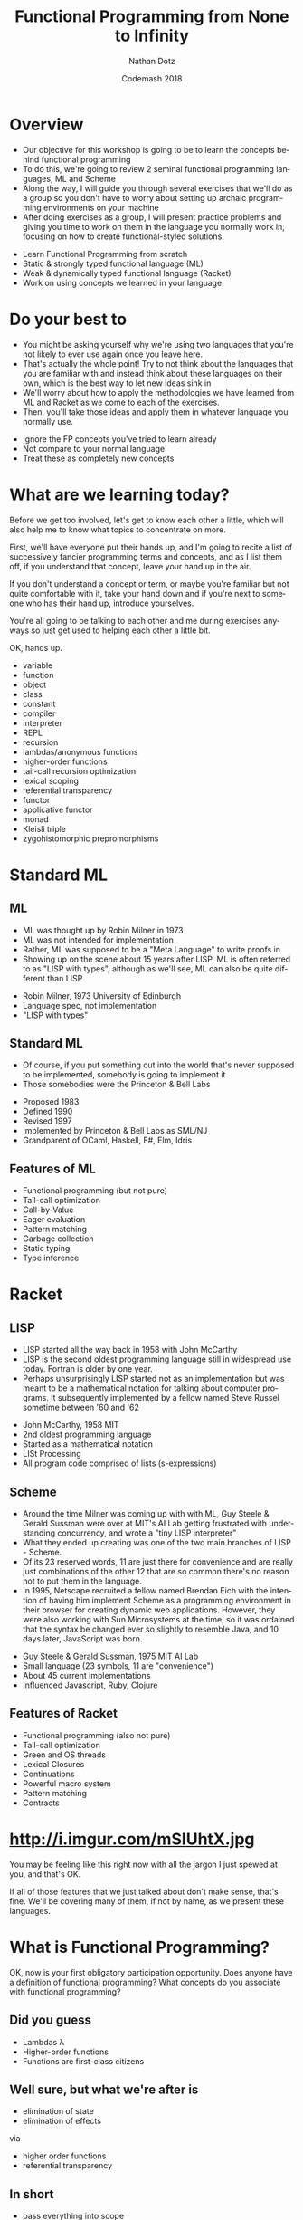 #+TITLE:     Functional Programming from None to Infinity
#+AUTHOR:    Nathan Dotz
#+DATE:      Codemash 2018
#+EMAIL:     nathan.dotz@gmail.com
#+LANGUAGE:  en
#+OPTIONS:   H:3 num:nil toc:nil \n:nil @:t ::t |:t ^:t -:t f:t *:t <:t
#+OPTIONS:   skip:nil d:nil todo:t pri:nil tags:not-in-toc timestamp:nil
#+INFOJS_OPT: view:nil toc:nil ltoc:t mouse:underline buttons:0 path:http://orgmode.org/org-info.js
#+EXPORT_SELECT_TAGS: export
#+EXPORT_EXCLUDE_TAGS: noexport
#+LINK_UP:
#+LINK_HOME: https://git.io/vNmGB
#+REVEAL_PLUGINS: (highlight notes)
#+REVEAL_THEME: night

* Abstract                                                         :noexport:
  In this workshop, we’ll start by exploring two functional
  programming languages that these days are relegated largely to
  academic study, highlighting the influences they’ve had on modern
  functional programming paradigms and reinforcing these ideas by
  recreating the abstractions that set the groundwork for functional
  programming as we know it today. First, we’ll cover ML, a language
  whose ideology remains largely unchanged for over 40 years and
  considered the common ancestor of modern functional languages like
  Haskell, OCaml and F#. Next, we’ll cover Racket, a LISP derived from
  Scheme which shares similarities and probably inspiration with a
  number of currently popular languages, perhaps most obviously,
  Clojure and perhaps less obviously, Javascript. Lastly, we’re back
  to where you work: I’ll present exercises that help to reinforce the
  ideas learned from ML and Racket to be solved either in the language
  of your choosing, or Javascript (the de facto language of examples
  and solutions du jour).

  Join me for an enlightening foray into some
  languages largely forgotten or ignored by the industry that are
  certain to help you bring new ideas about functional programming to
  your daily practice, whatever it may be.

* Overview
  #+BEGIN_NOTES
  - Our objective for this workshop is going to be to learn the
    concepts behind functional programming
  - To do this, we're going to review 2 seminal functional programming
    languages, ML and Scheme
  - Along the way, I will guide you through several exercises that
    we'll do as a group so you don't have to worry about setting up
    archaic programming environments on your machine
  - After doing exercises as a group, I will present practice problems
    and giving you time to work on them in the language you normally
    work in, focusing on how to create functional-styled solutions.
  #+END_NOTES
  - Learn Functional Programming from scratch
  - Static & strongly typed functional language (ML)
  - Weak & dynamically typed functional language (Racket)
  - Work on using concepts we learned in your language
* Do your best to
  #+BEGIN_NOTES
  - You might be asking yourself why we're using two languages that
    you're not likely to ever use again once you leave here.
  - That's actually the whole point! Try to not think about the
    languages that you are familiar with and instead think about these
    languages on their own, which is the best way to let new ideas
    sink in
  - We'll worry about how to apply the methodologies we have learned
    from ML and Racket as we come to each of the exercises.
  - Then, you'll take those ideas and apply them in whatever language
    you normally use.
  #+END_NOTES
  - Ignore the FP concepts you've tried to learn already
  - Not compare to your normal language
  - Treat these as completely new concepts
* What are we learning today?
  #+BEGIN_NOTES
  Before we get too involved, let's get to know each other a little,
  which will also help me to know what topics to concentrate on more.

  First, we'll have everyone put their hands up, and I'm going to
  recite a list of successively fancier programming terms and
  concepts, and as I list them off, if you understand that concept,
  leave your hand up in the air.

  If you don't understand a concept or term, or maybe you're familiar
  but not quite comfortable with it, take your hand down and if you're
  next to someone who has their hand up, introduce yourselves.

  You're all going to be talking to each other and me during exercises
  anyways so just get used to helping each other a little bit.

  OK, hands up.

  - variable
  - function
  - object
  - class
  - constant
  - compiler
  - interpreter
  - REPL
  - recursion
  - lambdas/anonymous functions
  - higher-order functions
  - tail-call recursion optimization
  - lexical scoping
  - referential transparency
  - functor
  - applicative functor
  - monad
  - Kleisli triple
  - zygohistomorphic prepromorphisms
  #+END_NOTES
* Standard ML
** ML
   #+BEGIN_NOTES
   - ML was thought up by Robin Milner in 1973
   - ML was not intended for implementation
   - Rather, ML was supposed to be a "Meta Language" to write proofs in
   - Showing up on the scene about 15 years after LISP, ML is often
     referred to as "LISP with types", although as we'll see, ML can
     also be quite different than LISP
   #+END_NOTES
   - Robin Milner, 1973 University of Edinburgh
   - Language spec, not implementation
   - "LISP with types"
** Standard ML
   #+BEGIN_NOTES
   - Of course, if you put something out into the world that's never
     supposed to be implemented, somebody is going to implement it
   - Those somebodies were the Princeton & Bell Labs
   #+END_NOTES
   - Proposed 1983
   - Defined 1990
   - Revised 1997
   - Implemented by Princeton & Bell Labs as SML/NJ
   - Grandparent of OCaml, Haskell, F#, Elm, Idris
** Features of ML
  - Functional programming (but not pure)
  - Tail-call optimization
  - Call-by-Value
  - Eager evaluation
  - Pattern matching
  - Garbage collection
  - Static typing
  - Type inference
* Racket
** LISP
   #+BEGIN_NOTES
   - LISP started all the way back in 1958 with John McCarthy
   - LISP is the second oldest programming language still in
     widespread use today. Fortran is older by one year.
   - Perhaps unsurprisingly LISP started not as an implementation but
     was meant to be a mathematical notation for talking about
     computer programs. It subsequently implemented by a fellow named
     Steve Russel sometime between '60 and '62
   #+END_NOTES
   - John McCarthy, 1958 MIT
   - 2nd oldest programming language
   - Started as a mathematical notation
   - LISt Processing
   - All program code comprised of lists (s-expressions)
** Scheme
  #+BEGIN_NOTES
  - Around the time Milner was coming up with with ML, Guy Steele &
    Gerald Sussman were over at MIT's AI Lab getting frustrated with
    understanding concurrency, and wrote a "tiny LISP interpreter"
  - What they ended up creating was one of the two main branches of
    LISP - Scheme.
  - Of its 23 reserved words, 11 are just there for convenience and
    are really just combinations of the other 12 that are so common
    there's no reason not to put them in the language.
  - In 1995, Netscape recruited a fellow named Brendan Eich with the
    intention of having him implement Scheme as a programming
    environment in their browser for creating dynamic web
    applications. However, they were also working with Sun
    Microsystems at the time, so it was ordained that the syntax be
    changed ever so slightly to resemble Java, and 10 days later,
    JavaScript was born.
  #+END_NOTES
  - Guy Steele & Gerald Sussman, 1975 MIT AI Lab
  - Small language (23 symbols, 11 are "convenience")
  - About 45 current implementations
  - Influenced Javascript, Ruby, Clojure
** Features of Racket
  - Functional programming (also not pure)
  - Tail-call optimization
  - Green and OS threads
  - Lexical Closures
  - Continuations
  - Powerful macro system
  - Pattern matching
  - Contracts
* http://i.imgur.com/mSIUhtX.jpg
  #+BEGIN_NOTES
  You may be feeling like this right now with all the jargon I just
  spewed at you, and that's OK.

  If all of those features that we just talked about don't make sense,
  that's fine. We'll be covering many of them, if not by name, as we
  present these languages.
  #+END_NOTES
* What is Functional Programming?
  #+BEGIN_NOTES
  OK, now is your first obligatory participation opportunity.
  Does anyone have a definition of functional programming?
  What concepts do you associate with functional programming?
  #+END_NOTES
** Did you guess
   #+ATTR_REVEAL: :frag (roll-in)
   - Lambdas λ
   - Higher-order functions
   - Functions are first-class citizens
** Well sure, but what we're after is
   #+ATTR_REVEAL: :frag (roll-in)
   - elimination of state
   - elimination of effects

   via

   #+ATTR_REVEAL: :frag appear
   - higher order functions
   - referential transparency
** In short
   - pass everything into scope
   - every scope returns a value
   - scope? yep, probably functions
   - don't mutate (esp. not out of scope)
* The Basics
  #+BEGIN_NOTES
  So, if everyone is ready, let's jump right in to our look at these languages.
  #+END_NOTES
** Values in ML
   #+BEGIN_NOTES
   - "val" is our keyword for declaring values in ML
   - ML has type inference, so we don't have to specify the types of
     our declarations, but if we wish to, we can append a colon and
     then the type to make sure the type infer-er behaves the way we
     would like.
   #+END_NOTES
   #+BEGIN_SRC sml
   (* exactly the same *)
   val a = 5
   val b: int = 5

   a = b (* returns true - comparison, not assignment *)

   val a = 6 (* completely redeclare a - don't do this *)
   #+END_SRC
** Pairs in ML
   #+BEGIN_NOTES
   - Tuples are heterogeneous typed and fixed-length
   - Tuples can be nested
   - We use hash functions to access parts of tuples
   - Accessing values with hash functions is 1-based, not 0-based
   - This is also our first look at calling functions. As you can see
     here, to call a function, we just put a space between a function
     and its arguments, though sometimes we need parenthesis to have
     the grouping work right, as they're right-associative.
   #+END_NOTES
   #+BEGIN_SRC sml
   val a: int * int = (5, 7)
   val b: int * (bool * int) = (3, (true, 2))

   #1 a = 5
   #2 a = 7
   #1 (#2 b) = true
   #+END_SRC
** Lists in ML
   #+BEGIN_NOTES
   - Lists are homogeneously typed and variable-length
   - The null function is our empty check for lists
   - hd and tl return the first and remaining elements of lists
   #+END_NOTES
   #+BEGIN_SRC sml
   val a: 'a list = []
   val b: int list = [1, 2, 3]

   val c = 0 :: b (* cons operator *)
   c = [0, 1, 2, 3]

   null [] = true
   null b = false

   hd b = 1
   tl b = [2, 3]
   tl (tl (tl b)) = []
   #+END_SRC
** Defining things in Scheme
   #+BEGIN_NOTES
   - In Racket, we use the define keyword similarly to how we would
     use the `val` expression in ML
   - As is famous of many LISPs, the syntax is very minimal, making use
     of mostly parenthesis with the occasional square bracket thrown in
     for good measure.
   - Notice that pairs of parenthesis (known as "forms" in LISP) are
     evaluated with the first symbol for the operator or reference
     name, followed by any arguments (such as with + or = below)
   - Speaking of + and =, these are not special syntax, they are
     simply functions and can be treated exactly the same as any
     function we write ourselves
   #+END_NOTES
   #+BEGIN_SRC racket
   #lang racket
   (provide (all-defined-out))

   (define hello "Hello, world!")

   (define a 5)

   (define b (+ a 7))

   (= b 12) ; returns #t
   #+END_SRC
** Pairs in Scheme
   #+BEGIN_NOTES
   - In Racket, "car" will give you the first element of a pair
   - In Racket, "cdr" will give you the second element of a pair
   - "car" and "cdr", which while terrible, are historic names based
     on the memory locations used in now-ancient IBM 704 machines,
     that LISP was originally implemented on so we're stuck with them.
   - Because deconstructing these memory locations was so important,
     there are a whole host of functions based on them for
     deconstructing nested sets of pairs, but you probably won't use
     them much, as making complex, nested data structures of pairs is
     rarely the best way to solve problems in Racket.
   #+END_NOTES
   #+BEGIN_SRC racket
   #lang racket
   (define p (cons 1 'a))

   p ; '(1 . a)

   (car p) ; 1
   ﻿(cdr p) ; 'a

 ﻿  (car (cdr (cons (cons 'a 'b) (cons 1 2)))) ; 1
   ﻿(cdr (car (cons (cons 'a 'b) (cons 1 2)))) ; 'b

   ﻿(caar (cons (cons 'a 'b) (cons 1 2))) ; 'a
   ﻿(cdar (cons (cons 'a 'b) (cons 1 2))) ; 'b
 ﻿  (cadr (cons (cons 'a 'b) (cons 1 2))) ; 1
   (cddr (cons (cons 'a 'b) (cons 1 2))) ; 2
   #+END_SRC
** Lists in Scheme
   #+BEGIN_NOTES
   - Lists in Racket are at the same time both similar to and different
     from ML's lists
   - Like ML, they are formed by "cons"ing values onto the front of
     existing lists
   - A list is composed of one element cons'd onto another list
   - In Racket, the empty list is represented by the null symbol, as
     opposed to ML's empty list brackets
   - For convenience, there is a list form which accepts an variable
     number of arguments to perform this successive "cons"ing for you
   - null? is the function which checks to see if a list is empty
   #+END_NOTES
   #+BEGIN_SRC racket
   (cons 1 (cons 2 (cons 3 (cons 4 null))))

   (define first-four (list 1 2 3 4))

   (= (car first-four) 1)          ; #t
   (= 3 (length (cdr first-four))) ; #t

   (null? (list))                  ; #t
   (null? (list 1 2 3 4))          ; #f
   #+END_SRC
** Functions in ML
   #+BEGIN_NOTES
   Here we see a couple functions defined.
   - Parameter types occur after parameters, separated by colon
   - ML is expression-based
   - Expressions are type safe
   - ∴ every if has a then and else, both returning same type
   - function return type follows parameters, separated by colon
   - function parameters are tuples
   #+END_NOTES
   #+BEGIN_SRC sml
   (* int -> int *)
   fun add1 (x: int) = x + 1

   (* int * int -> int *)
   fun pow (x: int, y: int) =
       if   y = 0
       then 1
       else x * pow(x, y - 1)

   fun cube (x: int): int = pow (x, 3)

   val b = (2, 3)
   pow b = 8
   pow b = pow(2,3)
   #+END_SRC
** Recursion in ML
   #+BEGIN_NOTES
   - No "for" loops in SML
   - Recursion is standard for iteration
   - This function is not tail-call recursive, meaning it could
     blow the stack, but we'll talk more about that in a moment.
   #+END_NOTES
   #+BEGIN_SRC sml
   fun sum (xs: int list) =
       if   null xs
       then 0
       else hd xs + sum (tl xs)
   #+END_SRC
** ML Exercise 1
   #+BEGIN_NOTES
   fun concat (xs: int list, ys: int list) =

       if   null xs

       then ys

       else hd xs :: concat (tl xs, ys)
   #+END_NOTES
   Write a function that concatenate two lists of integers
** Functions in Scheme
   #+BEGIN_NOTES
   - Functions are defined using the same `define` keyword we use for
     defining symbols, but functions are defined as forms
   - Racket's `lambda` keyword is used similarly to ML's `fn` keyword,
     which we will look at in depth later.
   - Racket's conditionals are a little different, as there are no
     `then` or `else` keywords. Rather, the `if` form simply takes
     either 2 or 3 arguments
   #+END_NOTES
   #+BEGIN_SRC racket
   (define (add1 x) (+ x 1))
   ; is syntactic sugar for
   (define add1 (lambda (x) (+ x 1)))

   (define (pow x y)
     (if (= y 0)
         1
         (* x (pow x (- y 1)))))

   (define (sum xs)
     (if (null? xs)
         0
         (+ (car xs) (sum (cdr xs)))))
   #+END_SRC
** Scheme Exercise 1
   #+BEGIN_NOTES
   (define (concat xs ys)

     (if (null? xs)

         ys

         (cons (car xs) (concat (cdr xs) ys))))
   #+END_NOTES
   Write a function that concatenate two lists
* Practice Time 1
  #+BEGIN_NOTES
  - I will present a problem on the screen, and you should use your
    own laptop to implement the exercise in the programming language
    you normally work in.
  - I would like you not to use some fancy new language that you're
    trying to learn, but rather whatever language you work with daily
    or know best.
  - Try to use the best functional style possible
  - No mutable state
  - Referential Transparency
  - Always return a new object
  - Try to use recursion instead of loops
  - Use higher-order functions when appropriate
  - After some time or if it looks like many folks are done, I will
    present a solution, and ask that you post your answers in a gist
    or in the Slack channel so that we can all learn from them.
  - Don't worry if your answers seem bad, you're probably not using a
    functional programming language!
  - If you don't have your own computer or you'd like to pair up with
    other people using your language, let's organize now!
  #+END_NOTES
  - Use the language that you know best
  - Try to use the best functional style possible
  - No mutable state
  - Referential Transparency
  - Always return a new object
  - Try to use recursion instead of loops
  - Use higher-order functions when appropriate
** Practice Problem 1
   #+BEGIN_NOTES js
   function last(xs) {

     if (isEmpty(tail(xs))) {

       return head(xs);

     } else {

       return last(tail(xs));

     }

   }
   #+END_NOTES
   Write a function that returns the last element of a list.
** Practice Problem 2
   #+BEGIN_NOTES js
   function nth(n, xs) {

     if (n === 0) {

       return head(xs);

     } else {

       return nth(n - 1, tail(xs));

     }

   }
   #+END_NOTES
   Write a function to find the n-th element of a list.
* Language Features
** Local bindings in ML
   #+BEGIN_NOTES
   - Lexical scoping gives us local bindings
   - local bindings unavailable outside function
   #+END_NOTES
   #+BEGIN_SRC sml
   fun local_bindings (x: int) =
       let val a = if x > 0 then x else ~x (* same as: abs x *)
           val b = a + 100
       in
           if b > 200 then b div 2 else b * b
       end

   fun range (x: int) =
       let
           fun range (y: int) =
               if y = x
               then x :: []
               else y :: range (y + 1)
       in
           range 0
       end
   #+END_SRC
** Options in ML
   #+BEGIN_NOTES
   - Option is a container that holds a single value
   - We have isSome and valOf that work on options
   - isSome tells us if an Option is non-empty
   - valOf extracts values, or throws on NONE
   #+END_NOTES
   #+BEGIN_SRC sml
   val a: int option = SOME 5
   val b: int option = NONE

   isSome b = false
   val c: int = if isSome a then valOf a else 0
   #+END_SRC
** Options in ML
   #+BEGIN_NOTES
   - Options provide a safer mechanism than exception handling
   - Functions can expect to handle failure without exceptions or null
   - The first example here would throw an Empty exception if the
     character can't be found
   - The second example won't throw, but uses a magic number as the
     return value in its failure condition
   #+END_NOTES
   #+BEGIN_SRC sml
    fun strchr (s: char list, c: char, acc: int) =
        if   hd s = c
        then acc
        else strchr (tl s, c, acc + 1)

    fun strchr' (s: char list, c: char, acc: int) =
        if   s = []
        then ~1
        else
            if   hd s = c
            then acc
            else strchr' (tl s, c, acc + 1)
   #+END_SRC
** Options in ML
   #+BEGIN_NOTES
   - By using local bindings to create a private function, we get a
     type-safe wrapper around an otherwise unsafe or inconsistent function
   #+END_NOTES
   #+BEGIN_SRC sml
   fun strchr (s: string, c: char) =
   let
       fun strchr' (s: char list, acc: int) =
           if   s = []
           then ~1
           else
               if   hd s = c
               then acc
               else strchr' (tl s, acc + 1)

       val i = strchr' (explode s, 0)
   in
       if i = ~1 then NONE else SOME i
   end
   #+END_SRC
** ML Exercise 2
   #+BEGIN_NOTES
   fun hdOpt l =

     if   null l

     then NONE

     else SOME (hd l)
   #+END_NOTES
   Write a function hdOpt, which works like the hd function for lists,
   but returns an option wrapping the element. If the head of the list
   is not available, return NONE
** Records in ML
   #+BEGIN_NOTES
   - Records are another heterogeneously typed structure
   - Again, we access values through hash functions on the keys
   - Tuples are in fact just records with numeric keys
   #+END_NOTES
   #+BEGIN_SRC sml
   val x: {a:int, b:string, c:bool} = {a=1, b="2", c=false}
   val y = {foo=5}

   #a x + #foo y = 6

   val triple: string * bool * int = {2=false, 1="a", 3=5}
   #+END_SRC
** Data Types in ML
   #+BEGIN_NOTES
   - Not only is there the Option type, ML lets us define our own custom types
   - The type is defined on the left
   - Various constructors for the type go on the right
   - Constructor can be "of" an existing type, or a singleton
   #+END_NOTES
   #+BEGIN_SRC sml
   datatype Toppings = Mustard of string
                       | Pickles of int
                       | PepperAndOnion of int * int
                       | Relish
   #+END_SRC
** Data Types in ML
   #+BEGIN_NOTES
   - These types can then be used much like any other type
   - This includes in conjunction with container types like list and option
   #+END_NOTES
   #+BEGIN_SRC sml
   datatype HotDogStyle = ToppedWith of Toppings list
                          | Plain

   datatype HotDog = Link of HotDogStyle
                     | Brat of HotDogStyle;

   val myToppings:HotDogStyle = [Mustard("dijon"), Relish, Pickles(2)]
   val myDog = Brat (ToppedWith myToppings)
   val yourDog = SOME(Link Plain)
   #+END_SRC
** Type Bindings in ML
   #+BEGIN_NOTES
   - In addition to data types, we have type bindings
   - Type bindings work as synonyms for existing types
   - Type bindings do not create new constructors
   - This is especially useful for records: records as params are typing hell
   #+END_NOTES
   #+BEGIN_SRC sml
   type hotdogOrder = int * HotDog

   val myOrder = 2 * myDog

   type attendee = { name       : string,
                     company    : string option,
                     experience : int }

   fun attendeeName (a: attendee):string = #name a

    attendeeName {name= "bob", company= NONE, experience= 2}
   #+END_SRC
** Pattern Matching in ML
   #+BEGIN_NOTES
   - Case statements provide a way of "deconstructing" type constructors
   - Matches can be made on any type of constructor
   - this includes Option and list like we've seen already
   - Underscore is used as a wild card
   #+END_NOTES
   #+BEGIN_SRC sml
   fun likesBrats (d: HotDog) =
       case d of
           Brat _ => true
         | Link _ => false

   likesBrats (Brat Plain)
   #+END_SRC
** Pattern Matching in ML
   #+BEGIN_NOTES
   - using local bindings can clean up nested cases
   - here 'style' is used to "break off" the top constructor to get
     the inner values
   - here's a sneak-peak at lambda syntax
   #+END_NOTES
   #+BEGIN_SRC sml
   fun likesRelish (d: HotDog) =
   let
       val style = case d of
                       Brat s => s
                     | Link s => s
   in
       case style of
           Plain => false
         | ToppedWith ts => List.exists (fn t => t = Relish) ts
   end

   likesRelish (Link Plain) = false
   likesRelish (Brat (ToppedWith [Relish])) = true
   #+END_SRC
** Pattern Matching in ML
   #+BEGIN_NOTES
   - Again, matches can be made on any type of constructor
   - Case statements can be used to destructure basically any type
   #+END_NOTES
   #+BEGIN_SRC sml
   fun addTuple t =
       case t of
           (a, b, c) => a + b + c

   fun sum l =
       case l of
           []      => 0
         | h :: t  => h + (sum t)
   #+END_SRC
** Pattern Matching Function Signatures in ML
   #+BEGIN_NOTES
   - Functions have a special form of case expression
   - They can be written as multiple definitions instead
   #+END_NOTES
   #+BEGIN_SRC sml
   fun likesBrats (Brat _) = true
     | likesBrats (Link _) = false

   fun sum []       = 0
     | sum (h :: t) = h + (sum t)
   #+END_SRC
** Recursive & Polymorphic types in ML
   #+BEGIN_NOTES
   - Type variables are preceded with an apostrophe
   - They come before type name in data type definitions
   #+END_NOTES
   #+BEGIN_SRC sml
   datatype 'a Thing = Thing of 'a

   (case Thing 1 of Thing n => n) = 1
   (case Thing "Chimichanga" of Thing s => size s) = 11

   datatype 'a lyzt = Emptee | Cawns of 'a * 'a lyzt

   datatype ('a,'b) trie = Knowd of 'a * ('a,'b) trie * ('a,'b) trie
                         | Leef  of 'b
   #+END_SRC
** ML Exercise 3
   #+BEGIN_NOTES
   datatype ('a, 'b) either = Left of 'a | Right of 'b

   fun isLeft x = case x of

                  Left a => true | Right b => false

   fun isRight x = not (isLeft x)
   #+END_NOTES
   Write a datatype "either" which is generic in two types. It should
   have two constructors, once for each type ­ Left and Right. Provide
   functions isLeft and isRight both of which take an either and
   return a boolean.
** Dynamic typing in Scheme
   #+BEGIN_NOTES
   With ML, after talking about Lists, we jumped into talking about
   defining our own special types. However in Racket, we're dealing
   with dynamic typing, so we can create our own very flexible data
   structures without the type checker getting in our way.
   - No compiler means we don't catch some small errors
   - Dynamic typing also means we can consume complex data structures
     without trying to appease the type system.
   - We can define a function which recursively sums a list of numbers
     or other lists without introducing any new concepts
   - Meanwhile the ML implementation requires defining a new datatype
     to wrap the int and int list datatypes and subsequently
     unwrapping those types with pattern matching to get at the
     results we're interested in.
   #+END_NOTES
   #+BEGIN_SRC racket
   (a + b)            ; you probably meant (+ a b)
   #+END_SRC
   #+BEGIN_SRC racket
   (define (flat-sum xs)
     (if (null? xs)
         0
         (if (number? (car xs))
             (+ (car xs) (flat-sum (cdr xs)))
             (+ (flat-sum (car xs)) (flat-sum (cdr xs))))))
   #+END_SRC
   #+BEGIN_SRC sml
   datatype IntOrList = Intlist of IntOrList list | Num of int

   fun flatSum []      = 0
     | flatSum (x::xs) =
         case x of
             Num n     => n + flatSum(xs)
           | Intlist n => flatSum(x) + flatSum(xs)

   flatSum [Num 1, Num 2, Num 3, Intlist [Num 4, Num 5, Num 6]];
   #+END_SRC
** Scheme Exercise 2
   #+BEGIN_NOTES
   (define (flatten-string xs)

     (if (null? xs)

         ""

         (if (string? (car xs))

             (string-append (car xs) (flatten-string (cdr xs)))

             (string-append (flatten-string (car xs)) (flatten-string (cdr xs))))))
   #+END_NOTES
   Write a function which concatenates a nested list of strings into
   a single string, such that
   #+BEGIN_SRC racket
   (eq?
    (flatten-string (list "a" "quick" (list "brown" "fox") "wrote" "racket"))
    "aquickbrownfoxwroteracket")
   #+END_SRC
   The Racket function for appending strings is string-append
** Structs in Scheme
   #+BEGIN_NOTES
   Now, even though we can't define our own types in Racket like we
   can in ML, we can at least take a look at the way we define our own
   data structures
   - In Racket, the way we define our own structures of data are with
     structs
   - While they serve the same purpose as ML's records, just like
     everything in Racket, there's no type specificity
   #+END_NOTES
   #+BEGIN_SRC racket
   (struct triple (x y z) #:transparent)

   (define t (triple 1 2 3))

   (triple? t) ; #t
   (triple-x t) ; 1
   (triple-y t) ; 2
   (triple-z t) ; 3

   (triple 'a "b" (list "c" ''d 5))
   #+END_SRC
** Cond in Scheme
   #+BEGIN_NOTES
   - In ML, pattern matching was our Swiss army knife of conditional
     branching and destructuring values based on their types
   - In Racket, the powerhouse for making these kinds of decisions is
     cond, which provides pairs of tests along with what to do if that
     test passes
   - In many ways, Racket's cond statement works much like switch
     statements in other languages
   - Traditionally, #t is the last case in a cond, similar to the
     "default" branch of switch statements
   #+END_NOTES
   #+BEGIN_SRC racket
   (define (flat-sum xs)
     (cond [(null? xs) 0]
           [(number? (car xs)) (+ (car xs) (flat-sum (cdr xs)))]
           [#t (+ (flat-sum (car xs)) (flat-sum (cdr xs)))]))
   #+END_SRC
** Local bindings in Scheme
   #+BEGIN_NOTES
   - Like in ML, we can create local bindings that are only available
     inside the current scope
   - Unlike ML's `let`, Racket's `let` statement evaluates all
     statements in the environment in which the let is defined, so
     they cannot reference one another
   - However, Racket gives us several ways of using local bindings,
     like `let*` and `letrec`, which let us refer to other local
     bindings, as well as local define statements.
   - We'll see letrec shortly but its use is similar to the other let operations
   #+END_NOTES
   #+BEGIN_SRC racket
   (define (flat-sum xs)
     (cond [(null? xs) 0]
           [(number? (car xs))
               (let ([head     (car xs)]
                     [tail-sum (flat-sum (cdr xs))]
                     (+ head tail-sum))]
           [#t (let ([recur-sum (flat-sum (car xs))]
                     [tail-sum  (flat-sum (cdr xs))])
                     (+ recur-sum tail-sum))]))

   (define (add-five-then-double x)
      (let* ([added (+ x 5)]
             [doubled (* added 2)]
        doubled)))
   #+END_SRC
** Scheme Exercise 3
   #+BEGIN_NOTES
   (define (flatten-string xs)

     (cond [(null? xs) ""]

           [(string? (car xs)) (string-append (car xs) (flatten-string (cdr xs)))]

           [#t (string-append (flatten-string (car xs)) (flatten-string (cdr xs)))]))
   #+END_NOTES
   Write a function that concatenates a nested list of strings into a
   single string using cond
* Practice Time 2
  - Use the language that you know best
  - Try to use the best functional style possible
  - No mutable state
  - Referential Transparency
  - Always return a new object
  - Try to use recursion instead of loops
  - Use higher-order functions when appropriate
** Practice Problem 3
   #+BEGIN_NOTES js
   function reverse(xs) {

     let f = (xs, acc) => {

       if (isEmpty(xs)) {

         return acc;

       } else {

         return f(tail(xs), cons(head(xs), acc));

       }

     };

    return f(xs, []);

   }
   #+END_NOTES
   Write a function to reverse a list.
** Practice Problem 4
   #+BEGIN_NOTES js
   function flatten(xs) {

     if(isEmpty(xs)) {

       return [];

     } else if (Array.isArray(head(xs))) {

       return flatten(head(xs)).concat(flatten(tail(xs)));

     } else {

       return cons(head(xs), flatten(tail(xs)));

     }

   }
   #+END_NOTES
   Write a function to flatten nested list structures.
** Practice Problem 5
   #+BEGIN_NOTES js
   function gcd(x, y) {

     if (y === 0) {

       return x;

     } else {

       return gcd(y, x % y);

     }

   }
   #+END_NOTES
   Write a function to determine the greatest common denominator of
   two integers. Look up Euclid's algorithm if you need are unsure
   what this means.
** Practice Problem 6
   #+BEGIN_NOTES js
   class Node {

     constructor(value, left, right) {

       this.value = value;

       this.left = left;

       this.right = right;

     }

     add(value) {

       if (value < this.value) {

         if (this.left)

           return new Node(this.value, this.left.add(value), this.right);

         else

           return new Node(this.value, new Node(value), this.right);

       } else {

         if (this.right)

           return new Node(this.value, this.left, this.right.add(value));

         else

           return new Node(this.value, this.left, new Node(value));

       }

     }
   #+END_NOTES
   Implement an immutable binary tree. It should have an 'add'
   function which returns a copy of itself, with the new elements in
   the appropriate part of the tree.
* Functional Patterns
** Tail Recursion & Accumulator Pattern in ML
   #+BEGIN_NOTES
   - Tail-call recursion optimization is of just called "tail recursion"
   - Return value of function is call to self
   - Can be optimized to not take up stack frames
   - No stack overflows ­ works like a loop
   - Accumulator pattern provides a private function which builds the result set
   #+END_NOTES
   #+BEGIN_SRC sml
   fun sum l =
       case l of
           []      => 0
         | h :: t  => h + (sum t)

   fun sum l =
     let fun f(is, acc) =
       case is of
           []      => acc
         | h :: t  => f(t, h + acc)
       in
         f(l, 0)
       end
   #+END_SRC
** ML Exercise 4
   #+BEGIN_NOTES
   fun concat (xs, ys) =

     let fun f ([],   l) = l

           | f (x::r, l) = f (r, x :: l)

     in

       f (f (xs, []), ys)

     end
   #+END_NOTES
   Write a function that concatenates two lists. It should be
   tail-call recursive and use pattern matching.
** Higher Order & First Class Functions in ML
   #+BEGIN_NOTES
   - Higher order functions are functions that take other functions as
     arguments
   - Functions in ML are first-class because they can be stored and
     passed to functions as values, and returned from other functions
   - Functions can exist independently from definition as part of a
     module as lambdas with the "fn" keyword.
   #+END_NOTES
   #+BEGIN_SRC sml
   fun repeat (f, n, x) =       (* ('a -> 'a) * int * 'a -> 'a *)
       if n = 0 then x else f (repeat(f, n - 1, x))

   fun double x = x * 2         (* int -> int *)
   repeat (double, 5, 2) = 64

   repeat (fn x => x * x, 3, 2) = 256

   val square = fn x => x * x   (* int -> int *)
   repeat (square, 3, 2) = 256

   fun add y = fn x => x + y    (* int -> int -> int *)
   repeat (add 5, 10, 0) = 50
   #+END_SRC
** ML Exercise 5
   #+BEGIN_NOTES
   fun map (f, xs) =

     case xs of

       [] => []

     | x :: xs' => (f x) :: map(f, xs')

   fun filter (f, xs) =

     case xs of

       [] => []

     | x :: xs => if f x then x :: filter(f, xs) else filter (f, xs)
   #+END_NOTES
   - Define the function map to operate on list such that:
   #+BEGIN_SRC sml
   map (fn x => x + 1, [1,2,3,4,5]) = [2,3,4,5,6]
   #+END_SRC
   - Define the function filter to operate on lists such that:
   #+BEGIN_SRC sml
   filter (fn x => x mod 2 = 0, [1,2,3,4,5,6]) = [2,4,6]
   #+END_SRC
** Anonymous functions in Scheme
   #+BEGIN_NOTES
   - Racket has a number of ways to deal with anonymous and local
     functions, but in the interest of brevity, we're going to focus
     on one expression, and that is lambda
   - Lambda works quite similarly to define as far as defining
     functions go
   - Just like in ML, lambda functions are first class citizens in
     Racket, and can be defined at top level, or in a let statement,
     passed as arguments, or returned as the result of a function call
   - It's important to note that if you're going to use a lambda in a
     let statement, you'll likely need the letrec form so that the
     lambda can reference itself
   #+END_NOTES
   #+BEGIN_SRC racket
   (define (square1 x) (* x x))

   (define square2 (lambda (x) (* x x)))

   ﻿(square1 5) ; 25
   ﻿(square2 5) ; 25

   (define (add y) (lambda (x) (+ x y)))
   ((add 5) 10) ; 15
   #+END_SRC
** Tail Recursion in Scheme
   #+BEGIN_NOTES
   - Just like in ML, Racket can optimize tail-call recursive
     functions
   - Here we can see the use of the accumulator pattern with a local
     function definition lets us rewrite a recursive function so that
     it can be optimized
   - We can also finally see letrec in action
   #+END_NOTES
   #+BEGIN_SRC racket
   (define (sum1 xs)
     (cond [(null? xs) 0]
           [else (+ (car xs) (sum1 (cdr xs)))]))

   (define (sum2 xs)
     (letrec ([f (lambda (xs acc)
                 (cond [(null? xs) acc]
                       [else (f (cdr xs) (+ acc (car xs)))]))])
       (f xs 0)))
   #+END_SRC
** Scheme Exercise 4
   #+BEGIN_NOTES racket
   (define (concat xs ys)

     (letrec ([f (lambda (as bs)

                 (cond [(null? as) bs]

                       [else (f (cdr as) (cons (car as) bs))]))])

       (f (f xs null) ys)))
   #+END_NOTES
   Write a function that concatenates two lists. It should be
   tail-call recursive and use cond
** Scheme Exercise 5
   #+BEGIN_NOTES racket
   (define (my-map f lst)

    (cond

        [(null? lst) null]

        [else (cons (f (car lst)) (map f (cdr lst)))]))

   (define (my-filter f lst)

    (cond

        [(null? lst) null]

        [(f (car lst)) (cons (car lst) (filter f (cdr lst)))]

        [else (filter f (cdr lst))]))
   #+END_NOTES
   - Define the function map to operate on list such that:
   #+BEGIN_SRC racket
   (equal? (map (lambda (x) (+ x 1)) (list 1 2 3 4 5)) (list 2 3 4 5 6))
   #+END_SRC
   - Define the function filter to operate on lists such that:
   #+BEGIN_SRC racket
   (equal? (filter even? (list 1 2 3 4 5)) '(2 4))
   #+END_SRC
** Folds in ML
   #+BEGIN_NOTES
   - Fold is a function that repeatedly applies a function to a
     collection to accumulate a single result
   - folds are a common abstraction around the accumulator pattern we
     just discussed
   #+END_NOTES
   #+BEGIN_SRC sml
   fun fold (f, acc, xs) =
     case xs of
       []      => acc
     | x :: xs => fold (f, f(acc, x), xs)

     fold(fn (x, y) => x + y, 0, [1,2,3,4,5]) = 15
     fold(fn (x, y) => x * y, 1, [1,2,3,4,5]) = 120
   #+END_SRC
** ML Exercise 6
   #+BEGIN_NOTES
   fun foldLength xs = List.foldl(fn (x, y) => y + 1) 0 xs
   #+END_NOTES
   Compute the length of a list using a fold. For convenience, feel
   free to use List.foldl or List.foldr so you don't have to
   re-implement fold.
** Scheme exercise 6
   #+BEGIN_NOTES racket
    (define (foldLeft f acc xs)

      (cond

        [(null? xs) acc]

        [else (foldLeft f (f acc (car xs)) (cdr xs))]))
   #+END_NOTES
   Implement a left fold such that:
   #+BEGIN_SRC racket
   (foldLeft + 0 '(1 2 3 4 5))
   #+END_SRC
* Practice Time 3
  - Use the language that you know best
  - Try to use the best functional style possible
  - No mutable state
  - Referential Transparency
  - Always return a new object
  - Try to use recursion instead of loops
  - Use higher-order functions when appropriate
** Practice Problem 7
   #+BEGIN_NOTES js
   function bmap(f, tree) {

     if (!tree)

       return undefined;

     else

       return new Node(f(tree.value), bmap(f, tree.left), bmap(f, tree.right));

   }
   #+END_NOTES
   Implement the higher-order function map to work on your binary tree
   structure.
* FP today
** Function composition in ML
   #+BEGIN_NOTES
   - Function composition is creating a new function which executes
     two functions serially
   - The compose function is in the standard library as the function
     lowercase "o"
   #+END_NOTES
   #+BEGIN_SRC sml
   fun compose (f, g) = fn x => f(g x)

   fun add1 x = x + 1
   fun times2 x = x * 2

   (compose (times2, add1)) 2 = 6

   (times2 o add1) 2 = 6
   #+END_SRC
** The Pizza Operator
   #+BEGIN_NOTES
   - Also known as the forward pipe
   - Is an easier way to think about composition
   - Is an idiom in other, newer languages like F#
   - Often an easier way to think about composition because of the
     order of arguments
   #+END_NOTES
   #+BEGIN_SRC sml
   infix |>
   fun x |> f = f x

   2 |> add1 |> times2 = 6

   fun add1ThenTimes2 x = x |> add1 |> times2

   add1ThenTimes2 2 = 6
   #+END_SRC
** Currying & Partial Application in ML
   #+BEGIN_NOTES
   - Currying abstracts the idea of functions that take multiple arguments
   - Currying changes functions that take multiple arguments and
     return a value into function that take 1 argument and return a
     function which expects the next argument
   - Partial application applies a single argument to a curried
     function and returns the next function
   - Some successors of ML do this automatically with every function
     for the purposes of magic. In SML however, you'll really only see
     it when it's absolutely necessary.
   - Ending on the concept of functions that return other functions
     may seem like an odd note to end on, but hopefully the reason
     this can be extremely valuable will be clear once we've talked
     about our next language, Scheme.
   #+END_NOTES
   #+BEGIN_SRC sml
   val add = fn x => fn y => x + y (* int -> int -> int *)
   add (1)(2) = 3
   add  1  2  = 3

   val add1 = add 1                (* int -> int *)
   add1 2 = 3
   #+END_SRC
** Delayed execution with thunks in Scheme
   #+BEGIN_NOTES
   - "Thunks" are a concept used for lazy evaluation in functional
     programming
   - Thunks are in essence 0-arity lambda expressions used to delay
     evaluation
   - This concept enables "lazy" and potentially infinite continuation
     of calculations to be delayed on an as-needed basis
   - Here, `b` is defined in terms of a thunk which just returns the
     a constant integer, but must be called as a function to retrieve
     its value, and is re-evaluated at each call.
   - The term "thunk" is allegedly a colloquialism for the past tense
     of "think", according to Eric Raymond, and references a
     compiler's ability to infer the return type of the function
   #+END_NOTES
   #+BEGIN_SRC racket
   ﻿(define a 5)
   (define b (lambda () 6))

   a ; 5
   ﻿b ; #<procedure:b>

   ﻿(+ a b)
   ; +: contract violation
   ;   expected: number?
   ;   given: #<procedure:b>

   ﻿(+ a (b)) ; 11
   #+END_SRC
** Streaming with thunks in Scheme
   #+BEGIN_NOTES
   - A stream is a function which by convention returns a pair of a
     result cons'd onto a thunk which will make successive calls to
     the stream
   - By successively evaluating the `cdr` of the results of a call to
     a stream, we can get the following result
   - We could have implemented these in ML as well, but creating the
     necessary types would have been cumbersome.
   #+END_NOTES
   #+BEGIN_SRC racket
   (define forever-zeros (lambda () (cons 0 forever-zeros)))

   (car (forever-zeros)) ; 0
   (cdr (forever-zeros)) ; #<procedure:forever-zeros>

   ((cdr (forever-zeros))) ; '(0 . #<procedure:forever-zeros>)
   ((cdr ((cdr ((cdr ((cdr (forever-zeros))))))))) ; '(0 . #<procedure:forever-zeros>)
   #+END_SRC
** Streaming with thunks in Scheme
   #+BEGIN_NOTES
   - Here we can define the stream of natural numbers from one to infinity
   - We'll use the `letrec` form of let, which allows the lambda
     produced by `next` to reference itself
   - Calling the `cdr` of natural numbers successively will then
     generate infinite results of adding one to the previous result
   #+END_NOTES
   #+BEGIN_SRC racket
   (define natural-numbers
     (letrec ([next (lambda (x) (cons x (lambda () (next (+ x 1)))))])
       (lambda () (next 1))))

   (car (natrual-numbers))                 ; 1
   (car ((cdr (natrual-numbers))))         ; 2
   (car ((cdr ((cdr (natural-numbers)))))) ; 3

   (define fibonacci
     (letrec ([fibs (lambda (a b) (cons a (lambda () (fibs b (+ a b)))))])
        (lambda () (fibs 1 1))))

   (car ((cdr ((cdr ((cdr ((cdr ((cdr (fibonacci))))))))))) ; 8

   (define (take n s)
     (if (eq? n 0)
         (cons (car s) null)
         (cons (car s) (take (- n 1) ((cdr s))))))

   (take 11 (fibonacci)) ; '(1 1 2 3 5 8 13 21 34 55 89 144)
   #+END_SRC
** Scheme Exercise 7
   #+BEGIN_NOTES racket
   (define (smap f s)

       (cons (f (car s))

             (lambda () (smap f ((cdr s))))))
   #+END_NOTES
   Define a function smap which performs a map over an infinite stream
   such that:
   #+BEGIN_SRC racket
   (eq? (take 5 (smap (lambda (x) (+ x 1)) (fibonacci))) 9)
   (eq? (take 5 (smap (lambda (x) (* x 2)) (fibonacci))) 16)
   #+END_SRC
** Macros in Scheme
   #+BEGIN_NOTES
   - Macros are an extremely powerful tool which let us treat the
     structures of Racket itself as data structures
   - By letting us alter the syntax of the language itself and
     treating expressions as data rather than executing them directly,
     we can change the semantics of how we use Racket
   - If we got tired of having to wrap our thunks in lambdas to
     prevent their execution, we could create a macro "thunk" that
     does it for us
   - It's important to note that because we're dealing with macro
     expansion as opposed to actually calling code, we can pass around
     forms like (fibs 1 1) without them being evaluated, or even
     if they haven't been defined at all
   #+END_NOTES
   #+BEGIN_SRC racket
   (define-syntax thunk
     (syntax-rules ()
       [(thunk e) (lambda () e)]))

   (define fibonacci
     (letrec ([fibs (lambda (a b) (cons a (thunk (fibs b (+ a b)))))])
       (thunk (fibs 1 1))))

   (car (fibonacci)) ; 1
   (car ((cdr ((cdr ((cdr ((cdr (fibonacci)))))))))) ; 5
   #+END_SRC
** Macros in Scheme
   #+BEGIN_NOTES
   - We can even use macros to abstract out all of the effort and
     generalize building streams in this way, exploiting the fact that
     macros won't actually evaluate their terms until called as code.
   #+END_NOTES
   #+BEGIN_SRC racket
   ﻿(define-syntax thunk-iter-2
     (syntax-rules ()
       [(thunk-iter-2 f operation start-exp)
        (letrec ([f (lambda (a b) (cons a (thunk (f b (operation a b)))))])
          (thunk start-exp))]))

﻿   (define fibonacci2 (thunk-iter-2 fibs + (fibs 1 1)))

   (car ((cdr ((cdr ((cdr ((cdr (fibonacci2)))))))))) ; 5

   (define pows (thunk-iter-2 f * (f 1 2)))
   (car ((cdr ((cdr ((cdr ((cdr (pows)))))))))) ; 8
   (car ((cdr ((cdr ((cdr ((cdr ((cdr (pows)))))))))))) ; 32
   #+END_SRC
* Practice Time 4
  #+BEGIN_NOTES
  - Now we will have the rest of the period to work on exercises
  - I will present a problem on the screen, and you should use your
    own laptop to implement the exercise in the programming language
    you normally work in.
  - I would like you not to use some fancy new language that you're
    trying to learn, but rather whatever language you work with daily
    or know best.
  - Try to use the best functional style possible
  - No mutable state
  - Referential Transparency
  - Always return a new object
  - Try to use recursion instead of loops
  - Use higher-order functions when appropriate
  - After some time or if it looks like many folks are done, I will
    present a solution, and ask that you post your answers in a gist
    or in the Slack channel so that we can all learn from them.
  - Don't worry if your answers seem bad, you're probably not using a
    functional programming language!
  - If you don't have your own computer or you'd like to pair up with
    other people using your language, let's organize now!
  #+END_NOTES
  - Use the language that you know best
  - Try to use the best functional style possible
  - No mutable state
  - Referential Transparency
  - Always return a new object
  - Try to use recursion instead of loops
  - Use higher-order functions when appropriate
** Practice Problem 8
   #+BEGIN_NOTES js
   function zeros() {

     return () => cons(0, zeros());

   }

   function take(n, s) {

     if (n === 0) {

       return [];

     } else {

       let x = s();

       return cons(head(x), take(n - 1, head(tail(x))));
     }

   }
   #+END_NOTES
   Implement an infinite stream of the number 0. Implement a take
   function to take n elements from the stream and put them in a list.
** Practice Problem 9
   #+BEGIN_NOTES js
   function fibonacci() {

     function f(a, b) {

       return cons(a, () => f(b, a + b));

     }

     return () => f(1, 1);

   }
   #+END_NOTES
   Implement an infinite stream of the fibonacci sequence.
** Practice Problem 10
   #+BEGIN_NOTES js
   #+END_NOTES
   Implement a function to filter an infinite stream of values.
* Let's compare
  #+BEGIN_NOTES
  - ML and Racket are alike in many ways
  - They're functional: higher-order functions, discourage mutation,
    lexically scoped for encapsulating data
  - Type systems are very different
  - ML's type system is defensive at compile time, forces programmer
    to tell ML what kind of data are allowed up front, rejects many
    programs at compile time
  - Racket's type system is extremely flexible, allowing the
    programmer to decide how to handle code or data as they see fit
  #+END_NOTES
  - Both functional-first languages
  - Very different type systems
** Static Checking
  #+BEGIN_NOTES
  - ML's type system can help us by catching if we try and pass a list
    to a function that takes an integer
  - Static type checking also helps us from having to do type checking
    in our program, and prevents us from accessing undefined data
  - ML's type checking prevents us from using operations on the
    wrong types: if we didn't define it, it won't compile
  - ML's typing also prevents us from redundantly checking types,
    something a language like javascript might do at the beginning of
    every function call
  - As safe as ML is, we can still make mistakes like taking the head
    of the empty list, or flipping the branches of a conditional
  - With ML's safety comes complexity. We might get bizarre error
    messages and be forced to handle a condition even though we know
    based on our code that the error ML is helping us to prevent can
    never actually occur.
  #+END_NOTES
** Dynamic Typing
  #+BEGIN_NOTES
  - Racket's type system lets us write functions that might take an
    integer or a list and return either an integer or a list: to
    Racket it's just un-typed data.
  - Additionally, we've seen that we can actually change Racket's type
    system dynamically as we write our program using macros, which
    would break all of the safety provided in ML
  #+END_NOTES
* Final Q/A
  Thank you to everyone for participating, and special thanks to my
  employer, Detroit Labs for putting up with my love of archaic and
  esoteric programming languages.

